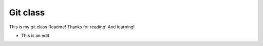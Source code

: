 Git class
=========

This is my git class Readme! Thanks for reading! And learning!

* This is an edit
